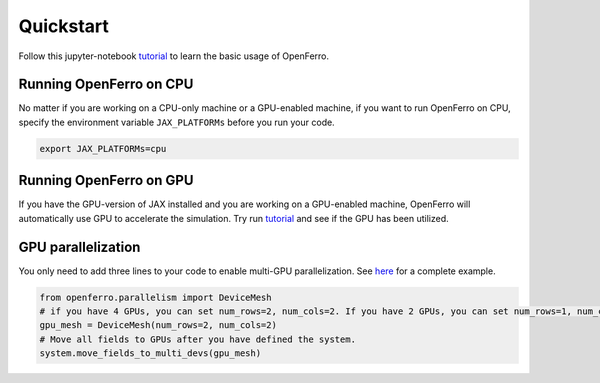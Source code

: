 Quickstart
==========

Follow this jupyter-notebook tutorial_ to learn the basic usage of OpenFerro.

Running OpenFerro on CPU
------------------------

No matter if you are working on a CPU-only machine or a GPU-enabled machine, if you want to run OpenFerro on CPU, specify the environment variable ``JAX_PLATFORMs`` before you run your code.

.. code-block:: bash

   export JAX_PLATFORMs=cpu

Running OpenFerro on GPU 
------------------------

If you have the GPU-version of JAX installed and you are working on a GPU-enabled machine, OpenFerro will automatically use GPU to accelerate the simulation. 
Try run tutorial_ and see if the GPU has been utilized.

GPU parallelization
-------------------

You only need to add three lines to your code to enable multi-GPU parallelization. See here_ for a complete example.

.. code-block:: python

   from openferro.parallelism import DeviceMesh
   # if you have 4 GPUs, you can set num_rows=2, num_cols=2. If you have 2 GPUs, you can set num_rows=1, num_cols=2.
   gpu_mesh = DeviceMesh(num_rows=2, num_cols=2)   
   # Move all fields to GPUs after you have defined the system.
   system.move_fields_to_multi_devs(gpu_mesh)      

.. _tutorial: https://github.com/salinelake/OpenFerro/blob/main/tutorials/quickstart.ipynb
.. _here: https://github.com/salinelake/OpenFerro/blob/main/examples/Profiling_GPU/npt_parallel.py
